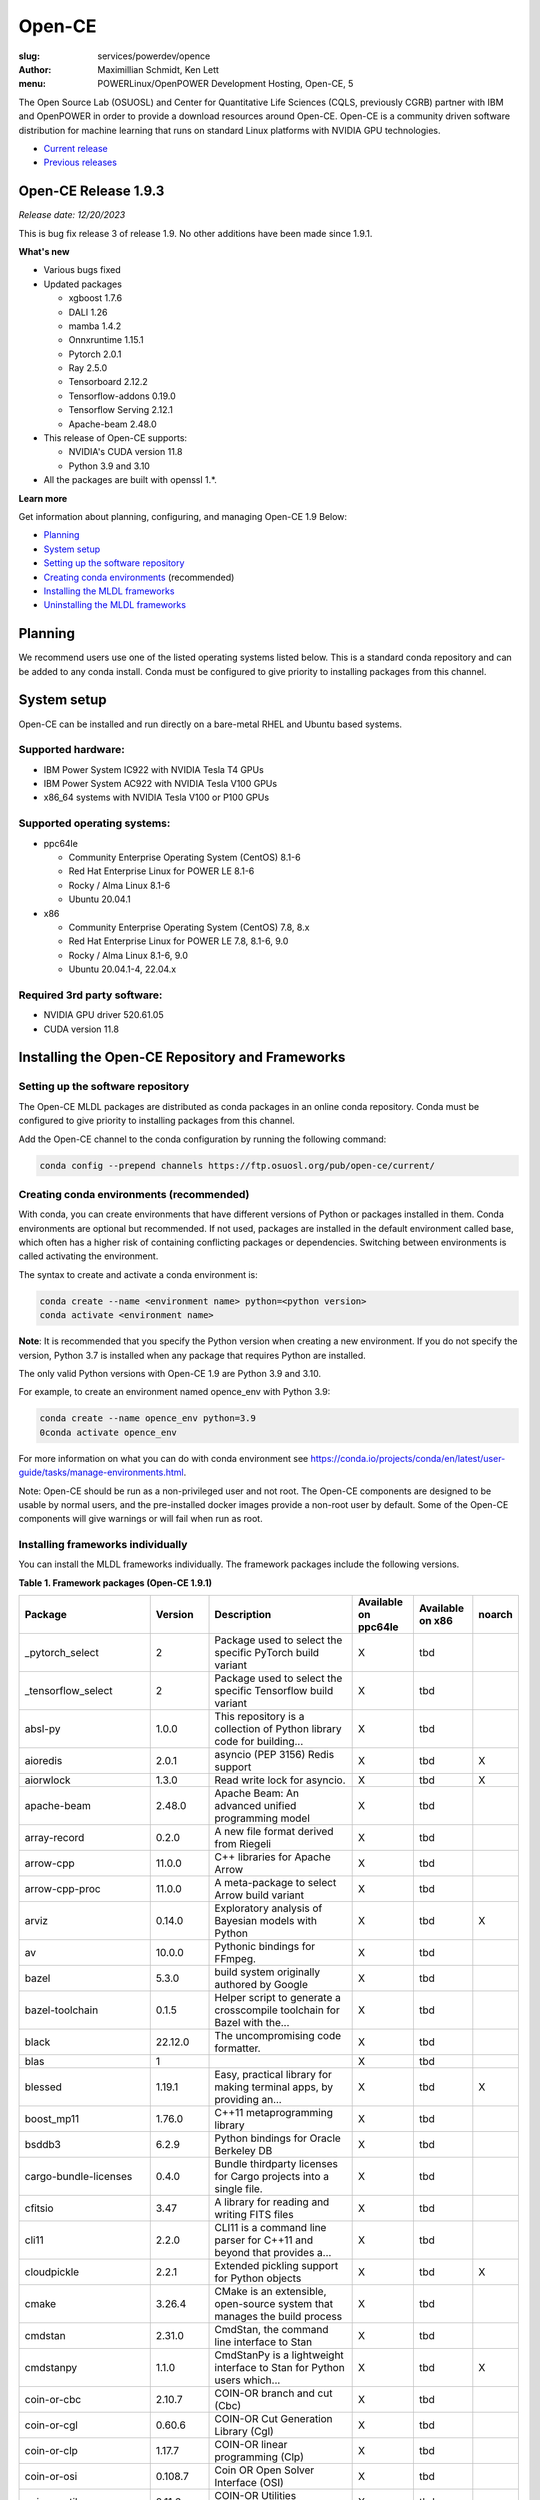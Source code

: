 Open-CE
=======
:slug: services/powerdev/opence
:author: Maximillian Schmidt, Ken Lett
:menu: POWERLinux/OpenPOWER Development Hosting, Open-CE, 5

The Open Source Lab (OSUOSL) and Center for Quantitative Life Sciences (CQLS, previously CGRB) partner with IBM and OpenPOWER in order to provide a download resources around Open-CE. Open-CE is a community driven software distribution for machine learning that runs on standard Linux platforms with NVIDIA GPU technologies.

- `Current release`_
- `Previous releases`_

.. _Current release:

.. _Release 1.9.3:

Open-CE Release 1.9.3
---------------------

*Release date: 12/20/2023*

This is bug fix release 3 of release 1.9. No other additions have been made since 1.9.1.

**What's new**

- Various bugs fixed
- Updated packages

  - xgboost 1.7.6
  - DALI 1.26
  - mamba 1.4.2
  - Onnxruntime 1.15.1
  - Pytorch 2.0.1
  - Ray 2.5.0
  - Tensorboard 2.12.2
  - Tensorflow-addons 0.19.0
  - Tensorflow Serving 2.12.1
  - Apache-beam 2.48.0

- This release of Open-CE supports:

  - NVIDIA's CUDA version 11.8
  - Python 3.9 and 3.10

- All the packages are built with openssl 1.*.


**Learn more**

Get information about planning, configuring, and managing Open-CE 1.9 Below:

- `Planning`_
- `System setup`_
- `Setting up the software repository`_
- `Creating conda environments`_ (recommended)
- `Installing the MLDL frameworks`_
- `Uninstalling the MLDL frameworks`_

.. _planning:

Planning
--------

We recommend users use one of the listed operating systems listed below. This is a standard conda repository and can be added to any conda install. Conda must be configured to give priority to installing packages from this channel.

.. _system setup:

System setup
------------

Open-CE can be installed and run directly on a bare-metal RHEL and Ubuntu based systems.

Supported hardware:
^^^^^^^^^^^^^^^^^^^

- IBM Power System IC922 with NVIDIA Tesla T4 GPUs
- IBM Power System AC922 with NVIDIA Tesla V100 GPUs
- x86_64 systems with NVIDIA Tesla V100 or P100 GPUs

Supported operating systems:
^^^^^^^^^^^^^^^^^^^^^^^^^^^^

- ppc64le

  - Community Enterprise Operating System (CentOS) 8.1-6
  - Red Hat Enterprise Linux for POWER LE 8.1-6
  - Rocky / Alma Linux 8.1-6
  - Ubuntu 20.04.1


- x86

  - Community Enterprise Operating System (CentOS) 7.8, 8.x
  - Red Hat Enterprise Linux for POWER LE 7.8, 8.1-6, 9.0
  - Rocky / Alma Linux 8.1-6, 9.0
  - Ubuntu 20.04.1-4, 22.04.x


Required 3rd party software:
^^^^^^^^^^^^^^^^^^^^^^^^^^^^

- NVIDIA GPU driver 520.61.05
- CUDA version 11.8

Installing the Open-CE Repository and Frameworks
------------------------------------------------

.. _Setting up the software repository:

Setting up the software repository
^^^^^^^^^^^^^^^^^^^^^^^^^^^^^^^^^^

The Open-CE MLDL packages are distributed as conda packages in an online conda repository. Conda must be configured to give priority to installing packages from this channel.

Add the Open-CE channel to the conda configuration by running the following command:

.. code-block:: bash

  conda config --prepend channels https://ftp.osuosl.org/pub/open-ce/current/

.. _Creating conda environments:

Creating conda environments (recommended)
^^^^^^^^^^^^^^^^^^^^^^^^^^^^^^^^^^^^^^^^^

With conda, you can create environments that have different versions of Python or packages installed in them. Conda environments are optional but recommended. If not used, packages are installed in the default environment called base, which often has a higher risk of containing conflicting packages or dependencies. Switching between environments is called activating the environment.

The syntax to create and activate a conda environment is:

.. code-block:: bash

  conda create --name <environment name> python=<python version>
  conda activate <environment name>

**Note**: It is recommended that you specify the Python version when creating a new environment. If you do not specify the version, Python 3.7 is installed when any package that requires Python are installed.

The only valid Python versions with Open-CE 1.9 are Python 3.9 and 3.10.

For example, to create an environment named opence_env with Python 3.9:

.. code-block:: bash

  conda create --name opence_env python=3.9
  0conda activate opence_env

For more information on what you can do with conda environment see https://conda.io/projects/conda/en/latest/user-guide/tasks/manage-environments.html.

Note: Open-CE should be run as a non-privileged user and not root. The Open-CE components are designed to be usable by normal users, and the pre-installed docker images provide a non-root user by default. Some of the Open-CE components will give warnings or will fail when run as root.

.. _Installing the MLDL frameworks:

Installing frameworks individually
^^^^^^^^^^^^^^^^^^^^^^^^^^^^^^^^^^

You can install the MLDL frameworks individually. The framework packages include the following versions.

**Table 1. Framework packages (Open-CE 1.9.1)**

======================================  ==========  ================================================================================  ====================  ================  ======
Package                                 Version     Description                                                                       Available on ppc64le  Available on x86  noarch
======================================  ==========  ================================================================================  ====================  ================  ======
_pytorch_select                         2           Package used to select the specific PyTorch build variant                         X                     tbd
_tensorflow_select                      2           Package used to select the specific Tensorflow build variant                      X                     tbd
absl-py                                 1.0.0       This repository is a collection of Python library code for building...            X                     tbd
aioredis                                2.0.1       asyncio (PEP 3156) Redis support                                                  X                     tbd               X
aiorwlock                               1.3.0       Read write lock for asyncio.                                                      X                     tbd               X
apache-beam                             2.48.0      Apache Beam: An advanced unified programming model                                X                     tbd
array-record                            0.2.0       A new file format derived from Riegeli                                            X                     tbd
arrow-cpp                               11.0.0      C++ libraries for Apache Arrow                                                    X                     tbd
arrow-cpp-proc                          11.0.0      A meta-package to select Arrow build variant                                      X                     tbd
arviz                                   0.14.0      Exploratory analysis of Bayesian models with Python                               X                     tbd               X
av                                      10.0.0      Pythonic bindings for FFmpeg.                                                     X                     tbd
bazel                                   5.3.0       build system originally authored by Google                                        X                     tbd
bazel-toolchain                         0.1.5       Helper script to generate a crosscompile toolchain for Bazel with the...          X                     tbd
black                                   22.12.0     The uncompromising code formatter.                                                X                     tbd
blas                                    1                                                                                             X                     tbd
blessed                                 1.19.1      Easy, practical library for making terminal apps, by providing an...              X                     tbd               X
boost_mp11                              1.76.0      C++11 metaprogramming library                                                     X                     tbd
bsddb3                                  6.2.9       Python bindings for Oracle Berkeley DB                                            X                     tbd
cargo-bundle-licenses                   0.4.0       Bundle thirdparty licenses for Cargo projects into a single file.                 X                     tbd
cfitsio                                 3.47        A library for reading and writing FITS files                                      X                     tbd
cli11                                   2.2.0       CLI11 is a command line parser for C++11 and beyond that provides a...            X                     tbd
cloudpickle                             2.2.1       Extended pickling support for Python objects                                      X                     tbd               X
cmake                                   3.26.4      CMake is an extensible, open-source system that manages the build process         X                     tbd
cmdstan                                 2.31.0      CmdStan, the command line interface to Stan                                       X                     tbd
cmdstanpy                               1.1.0       CmdStanPy is a lightweight interface to Stan for Python users which...            X                     tbd               X
coin-or-cbc                             2.10.7      COIN-OR branch and cut (Cbc)                                                      X                     tbd
coin-or-cgl                             0.60.6      COIN-OR Cut Generation Library (Cgl)                                              X                     tbd
coin-or-clp                             1.17.7      COIN-OR linear programming (Clp)                                                  X                     tbd
coin-or-osi                             0.108.7     Coin OR Open Solver Interface (OSI)                                               X                     tbd
coin-or-utils                           2.11.6      COIN-OR Utilities (CoinUtils)                                                     X                     tbd
coincbc                                 2.10.7      COIN-OR branch and cut (Cbc)                                                      X                     tbd               X
crcmod                                  1.7         CRC Generator                                                                     X                     tbd
cudatoolkit                             11.8.0      CUDA Toolkit - Including CUDA runtime                                             X                     tbd
cudatoolkit-dev                         11.8.0      Develop, Optimize and Deploy GPU-accelerated Apps                                 X                     tbd
cudnn                                   8.8.1_11.8  The NVIDIA CUDA Deep Neural Network library. A GPU-accelerated library...         X                     tbd
dali                                    1.26.0      A library containing both highly optimized building blocks and an...              X                     tbd
dali-ffmpeg                             5.1.1       Cross-platform solution to record, convert and stream audio and video.            X                     tbd
dali-tf-plugin                          1.26.0      A library containing both highly optimized building blocks and an...              X                     tbd
datasets                                2.10.1      HuggingFace/Datasets is an open library of NLP datasets.                          X                     tbd               X
dateutils                               0.6.12      Various utilities for working with date and datetime objects                      X                     tbd               X
deepdiff                                5.8.1       Deep Difference and Search of any Python object/data.                             X                     tbd               X
deepspeed                               0.8.3       DeepSpeed Library: An easy-to-use deep learning optimization software suite.      X                     tbd
dill                                    0.3.1.1     Serialize all of python (almost)                                                  X                     tbd               X
dm-tree                                 0.1.7       A library for working with nested data structures.                                X                     tbd
eigen                                   3.4.0       C++ template library for linear algebra                                           X                     tbd
etils                                   1.0.0       Collection of eclectic utils for python.                                          X                     tbd               X
fastapi                                 0.85.1      FastAPI framework, high performance, easy to learn, fast to code, ready...        X                     tbd               X
fire                                    0.4.0       Python Fire is a library for creating command line interfaces (CLIs)...           X                     tbd               X
gmock                                   1.13.0      Google's C++ test framework                                                       X                     tbd
googledrivedownloader                   0.4         Minimal class to download shared files from Google Drive.                         X                     tbd               X
grpc-cpp                                1.41.0      gRPC - A high-performance, open-source universal RPC framework                    X                     tbd
grpcio                                  1.51.3      HTTP/2-based RPC framework                                                        X                     tbd
gtest                                   1.13.0      Google's C++ test framework                                                       X                     tbd
hatch-fancy-pypi-readme                 22.8.0      Fancy PyPI READMEs with Hatch                                                     X                     tbd               X
hjson-py                                3.1.0       Hjson, a user interface for JSON.                                                 X                     tbd               X
horovod                                 0.28.0      Distributed training framework for TensorFlow, Keras, PyTorch, and Apache MXNet.  X                     tbd
httplib2                                0.19.1      A comprehensive HTTP client library                                               X                     tbd               X
inquirer                                2.10.1      Collection of common interactive command line user interfaces, based on...        X                     tbd               X
java-11-openjdk-cos7-ppc64le            11.0.6.10   (CDT) OpenJDK Runtime Environment                                                 X                     tbd               X
java-11-openjdk-devel-cos7-ppc64le      11.0.6.10   (CDT) OpenJDK Development Toolkit                                                 X                     tbd               X
java-11-openjdk-headless-cos7-ppc64le   11.0.6.10   (CDT) The OpenJDK runtime environment without audio and video support             X                     tbd               X
jax                                     0.4.7       Differentiate, compile, and transform Numpy code                                  X                     tbd
jaxlib                                  0.4.7       Composable transformations of Python+NumPy programs: differentiate,...            X                     tbd
jpeg-turbo                              2.1.4       IJG JPEG compliant runtime library with SIMD and other optimizations              X                     tbd
keras                                   2.12.0      Deep Learning for Python                                                          X                     tbd
libabseil                               20230125    Abseil Common Libraries (C++)                                                     X                     tbd
libdate                                 3.0.1       A date and time library based on the C++11/14/17 <chrono> header                  X                     tbd
libevent                                2.1.11      An event notification library.                                                    X                     tbd
libflac                                 1.3.3       Flac audio format                                                                 X                     tbd
liblightgbm                             3.3.5       Light Gradient Boosting Machine that uses tree based learning algorithms          X                     tbd
libmamba                                1.4.2       A fast drop-in alternative to conda, using libsolv for dependency resolution      X                     tbd
libmambapy                              1.4.2       A fast drop-in alternative to conda, using libsolv for dependency resolution      X                     tbd
libnetcdf                               4.8.1       Libraries and data formats that support array-oriented scientific data.           X                     tbd
libopenblas                             0.3.23      An Optimized BLAS library                                                         X                     tbd
libopenblas-static                      0.3.23      OpenBLAS static libraries.                                                        X                     tbd
libopencv                               4.7.0       Computer vision and machine learning software library.                            X                     tbd
libortools                              9.6         Google Operations Research Tools (or-tools) python package                        X                     tbd
libprotobuf                             3.21.12     Protocol Buffers - Google's data interchange format. C++ Libraries...             X                     tbd
libprotobuf-static                      3.21.12     Protocol Buffers - Google's data interchange format. C++ Libraries...             X                     tbd
libsndfile                              1.0.31      libsndfile - a C library for reading and writing files containing...              X                     tbd
libtar                                  1.2.20      C library for manipulating tar files                                              X                     tbd
libtensorflow                           2.12.0      TensorFlow is a machine learning library, base GPU package, tensorflow only.      X                     tbd
libxgboost                              1.7.6       Scalable, Portable and Distributed Gradient Boosting Library                      X                     tbd
lightgbm                                3.3.5       Light Gradient Boosting Machine that uses tree based learning algorithms          X                     tbd
lightgbm-proc                           3.3.5       Light Gradient Boosting Machine that uses tree based learning algorithms          X                     tbd
lightning-app                           2.0.1       Use Lightning Apps to build everything from production-ready,...                  X                     tbd               X
lightning-cloud                         0.5.32      Lightning Cloud.                                                                  X                     tbd               X
lightning-fabric                        2.0.1       Use Lightning Apps to build everything from production-ready,...                  X                     tbd               X
lightning-utilities                     0.8.0       Lightning Utilities.                                                              X                     tbd               X
llvm-openmp                             14.0.6      The OpenMP API supports multi-platform shared-memory parallel...                  X                     tbd
magma                                   2.6.1       Dense linear algebra library similar to LAPACK but for...                         X                     tbd
mamba                                   1.4.2       A fast drop-in alternative to conda, using libsolv for dependency resolution      X                     tbd
maturin                                 0.13.2      Build and publish crates with pyo3, rust-cpython and cffi bindings as...          X                     tbd
ml_dtypes                               0.1.0       A stand-alone implementation of several NumPy dtype extensions used in...         X                     tbd
mypy-protobuf                           3.1.0       Generate mypy stub files from protobuf specs                                      X                     tbd               X
nasm                                    2.15.05     Netwide Assembler: an assembler targetting the Intel x86 series of processors.    X                     tbd
nccl                                    2.17.1      NVIDIA Collective Communications Library. Implements multi-GPU and...             X                     tbd
nomkl                                   3           None                                                                              X                     tbd
numactl                                 2.0.16      Control NUMA policy for processes or shared memory                                X                     tbd
nvcc_linux-ppc64le                      11.8        A meta-package to enable the right nvcc.                                          X                     tbd
objsize                                 0.6.1       Traversal over Python's objects subtree and calculate the total...                X                     tbd               X
onnx                                    1.13.1      Open Neural Network Exchange library                                              X                     tbd
onnxconverter-common                    1.13.0      Common utilities for ONNX converters                                              X                     tbd               X
onnxmltools                             1.11.2      ONNXMLTools enables conversion of models to ONNX                                  X                     tbd               X
onnxruntime                             1.15.1      cross-platform, high performance ML inferencing and training accelerator          X                     tbd
openblas                                0.3.23      An optimized BLAS library                                                         X                     tbd
openblas-devel                          0.3.23      OpenBLAS headers and libraries for developing software that used OpenBLAS.        X                     tbd
opencensus                              0.7.13      OpenCensus - A stats collection and distributed tracing framework                 X                     tbd               X
opencv                                  4.7.0       Computer vision and machine learning software library.                            X                     tbd
openmpi                                 4.1.4       An open source Message Passing Interface implementation.                          X                     tbd
optional-lite                           3.4.0       A C++17-like optional, a nullable object for C++98, C++11 and later in...         X                     tbd
orbit-ml                                1.1.4.2     Orbit is a package for bayesian time series modeling and inference.               X                     tbd
orc                                     1.8.2       C++ libraries for Apache ORC                                                      X                     tbd
ordered-set                             4.1.0       A MutableSet that remembers its order, so that every entry has an index.          X                     tbd               X
orjson                                  3.8.0       orjson is a fast, correct JSON library for Python.                                X                     tbd
ortools-cpp                             9.6         Google Operations Research Tools (or-tools) python package                        X                     tbd
ortools-python                          9.6         Google Operations Research Tools (or-tools) python package                        X                     tbd
prophet                                 1.1.2       Automatic Forecasting Procedure                                                   X                     tbd
protobuf                                4.21.12     Protocol Buffers - Google's data interchange format.                              X                     tbd
py-opencv                               4.7.0       Computer vision and machine learning software library.                            X                     tbd
pyarrow                                 11.0.0      Python libraries for Apache Arrow                                                 X                     tbd
pybind11                                2.9.2       Seamless operability between C++11 and Python                                     X                     tbd
pybind11-abi                            4           Seamless operability between C++11 and Python                                     X                     tbd               X
pybind11-global                         2.9.2       Seamless operability between C++11 and Python                                     X                     tbd
pydot                                   1.4.1       Python interface to Graphviz's Dot                                                X                     tbd
pyink                                   23.1.1      Pyink is a python formatter, forked from Black with slightly different behavior.  X                     tbd               X
pyro-api                                0.1.2       Generic API for dispatch to Pyro backends.                                        X                     tbd               X
pyro-ppl                                1.8.4       A Python library for probabilistic modeling and inference                         X                     tbd               X
python-multipart                        0.0.5       A streaming multipart parser for Python.                                          X                     tbd               X
pytorch                                 2.0.1       Meta-package to install GPU-enabled PyTorch variant                               X                     tbd
pytorch-base                            2.0.1       PyTorch is an optimized tensor library for deep learning using GPUs and CPUs.     X                     tbd
pytorch-cpu                             2.0.1       Meta-package to install CPU-only PyTorch variant                                  X                     tbd
pytorch-lightning                       2.0.1       PyTorch Lightning is the lightweight PyTorch wrapper for ML...                    X                     tbd               X
pytorch-lightning-bolts                 0.6.0       Pretrained SOTA Deep Learning models, callbacks and more for research...          X                     tbd               X
pytorch_geometric                       2.3.0       Geometric Deep Learning Extension Library for PyTorch                             X                     tbd               X
pytorch_scatter                         2.1.1       PyTorch Extension Library of Optimized Scatter Operations                         X                     tbd
pytorch_sparse                          0.6.17      PyTorch Extension Library of Optimized Autograd Sparse Matrix Operations          X                     tbd
ray-air                                 2.5.0       Ray is a fast and simple framework for building and running distributed...        X                     tbd
ray-all                                 2.5.0       Ray is a fast and simple framework for building and running distributed...        X                     tbd
ray-core                                2.5.0       Ray is a fast and simple framework for building and running distributed...        X                     tbd
ray-dashboard                           2.5.0       Ray is a fast and simple framework for building and running distributed...        X                     tbd
ray-data                                2.5.0       Ray is a fast and simple framework for building and running distributed...        X                     tbd
ray-default                             2.5.0       Ray is a fast and simple framework for building and running distributed...        X                     tbd
ray-k8s                                 2.5.0       Ray is a fast and simple framework for building and running distributed...        X                     tbd
ray-rllib                               2.5.0       Ray is a fast and simple framework for building and running distributed...        X                     tbd
ray-serve                               2.5.0       Ray is a fast and simple framework for building and running distributed...        X                     tbd
ray-train                               2.5.0       Ray is a fast and simple framework for building and running distributed...        X                     tbd
ray-tune                                2.5.0       Ray is a fast and simple framework for building and running distributed...        X                     tbd
rdflib                                  6.1.1       RDFLib is a Python library for working with RDF, a simple yet powerful...         X                     tbd               X
readchar                                4.0.3       Library to easily read single chars and key strokes.                              X                     tbd               X
rust                                    1.65.0      Rust is a systems programming language that runs blazingly fast,...               X                     tbd
rust-std-powerpc64le-unknown-linux-gnu  1.65.0      Rust is a systems programming language that runs blazingly fast,...               X                     tbd               X
rust_linux-ppc64le                      1.65.0      A safe systems programming language (conda activation scripts)                    X                     tbd
safeint                                 3.0.26      SafeInt is a class library for C++ that manages integer overflows.                X                     tbd
sentencepiece                           0.1.97      An unsupervised text tokenizer and detokenizer mainly for Neural...               X                     tbd
setuptools-rust                         1.5.1       Setuptools rust extension plugin                                                  X                     tbd               X
skl2onnx                                1.14        Convert scikit-learn models and pipelines to ONNX                                 X                     tbd               X
sklearn-pandas                          2.1.0       Pandas integration with sklearn                                                   X                     tbd               X
starlette                               0.20.4      The little ASGI framework that shines. ✨                                         X                     tbd               X
starlette-full                          0.20.4      The little ASGI framework that shines. ✨                                         X                     tbd               X
starsessions                            1.3.0       Pluggable session support for Starlette.                                          X                     tbd               X
tensorboard                             2.12.2      TensorFlow's Visualization Toolkit.                                               X                     tbd               X
tensorboard-data-server                 0.7.0       Data server for TensorBoard                                                       X                     tbd               X
tensorflow                              2.12.0      Meta-package to install GPU-enabled TensorFlow variant                            X                     tbd
tensorflow-addons                       0.19.0      A library that implements new functionality not available in core TensorFlow.     X                     tbd
tensorflow-addons-proc                  0.19.0      A meta-package to select TensorFlow addons build variant                          X                     tbd
tensorflow-base                         2.12.0      TensorFlow is a machine learning library, base GPU package, tensorflow only.      X                     tbd
tensorflow-cpu                          2.12.0      Meta-package to install CPU-only TensorFlow variant                               X                     tbd
tensorflow-datasets                     4.9.2       A collection of datasets ready to use with TensorFlow                             X                     tbd               X
tensorflow-estimator                    2.12.0      TensorFlow Estimator                                                              X                     tbd               X
tensorflow-hub                          0.13.0      A library for transfer learning by reusing parts of TensorFlow models.            X                     tbd               X
tensorflow-io                           0.32.0      Dataset, streaming, and file system extensions                                    X                     tbd
tensorflow-io-gcs-filesystem            0.32.0      Dataset, streaming, and file system extensions                                    X                     tbd
tensorflow-metadata                     1.13.1      Utilities for passing TensorFlow-related metadata between tools                   X                     tbd               X
tensorflow-model-optimization           0.7.4       A library that to optimize TensorFlow models for deployment and execution.        X                     tbd
tensorflow-probability                  0.19.0      TensorFlow Probability is a library for probabilistic reasoning and...            X                     tbd
tensorflow-serving                      2.12.1      TensorFlow Serving is an open-source library for serving machine learning models  X                     tbd
tensorflow-serving-api                  2.12.1      TensorFlow Serving is an open-source library for serving machine learning models  X                     tbd               X
tensorflow-text                         2.12.0      TF.Text is a TensorFlow library of text related ops, modules, and subgraphs.      X                     tbd
tf2onnx                                 1.13.0      Tensorflow to ONNX converter                                                      X                     tbd
tokenize-rt                             4.2.1       A wrapper around the stdlib `tokenize` which roundtrips.                          X                     tbd               X
torchdata                               0.6.0       Common modular data loading primitives for easily constructing flexible...        X                     tbd
torchmetrics                            0.11.4      Machine learning metrics for distributed, scalable PyTorch applications.          X                     tbd               X
torchtext                               0.15.2      Meta-package to install torchtext variant for GPU-enabled pytorch                 X                     tbd
torchtext-base                          0.15.2      Text utilities and datasets for PyTorch                                           X                     tbd
torchtext-cpu                           0.15.2      Meta-package to install torchtext variant for CPU-only pytorch                    X                     tbd
torchvision                             0.15.2      Meta-package to install GPU-enabled torchvision variant                           X                     tbd
torchvision-base                        0.15.2      Image and video datasets and models for torch deep learning                       X                     tbd
torchvision-cpu                         0.15.2      Meta-package to install CPU-only torchvision variant                              X                     tbd
types-futures                           3.3.8       Typing stubs for futures                                                          X                     tbd               X
types-protobuf                          4.21.0.2    Typing stubs for protobuf                                                         X                     tbd               X
tzdata-java-cos7-ppc64le                2019c       (CDT) OpenJDK Runtime Environment                                                 X                     tbd               X
uvicorn                                 0.16.0      The lightning-fast ASGI server.                                                   X                     tbd
xarray-einstats                         0.4.0       Stats, linear algebra and einops for xarray.                                      X                     tbd               X
xgboost                                 1.7.6       Scalable, Portable and Distributed Gradient Boosting Library                      X                     tbd
xgboost-proc                            1.7.6       Scalable, Portable and Distributed Gradient Boosting Library                      X                     tbd
xsimd                                   9.0.1       C++ Wrappers for SIMD Intrinsices                                                 X                     tbd
======================================  ==========  ================================================================================  ====================  ================  ======

With the conda environment activated, run the following command:

.. code-block:: bash

  conda install <package name>

.. _Uninstalling the MLDL frameworks:

Uninstalling the Open-CE MLDL frameworks
^^^^^^^^^^^^^^^^^^^^^^^^^^^^^^^^^^^^^^^^

Find information about uninstalling machine learning and deep learning MLDL frameworks.

The MLDL framework packages can be uninstalled individually, or you can uninstall all of the MLDL packages at the same time.

If the frameworks are installed into a separate conda environment, all of the frameworks can be removed by simply deleting the environment:

.. code-block:: bash

  conda env remove -n <environment name>

Individual frameworks (and any packages that depend on them) can be removed by removing the individual package:

.. code-block:: bash

  conda remove <package name>

Important: This command removes the specified packages and any packages that depend on any of the specified packages. If you want to skip this dependency checking and remove just the requested packages, add the --force option. However, this may break your environment, so use this option with caution.

Previous releases
^^^^^^^^^^^^^^^^^

We recommend that you install the most current release of Open-CE, however, if you have an earlier version installed, you can find information below:

.. _Previous releases:

Previous releases
-----------------

.. _Release 1.9.1:

Open-CE Release 1.9.1
---------------------

*Release date: 08/07/2023*

This is bug fix release 1 of release 1.9. Version 1.8.0 was also released (01/12/2023), but no description/update was given.


.. _Release 1.7.2:

Open-CE Release 1.7.2
---------------------

*Release date: 09/29/2022*

This is bug fix release 2 of release 1.7

**What's new**

- Various build fixed
- Upadated packages

  - TensorFlow  2.9.2
  - xgboost 1.6.2
  - DALI  1.16.1
  - Ray 1.13.1
  - PyTorch Geometric 2.1.0
  - numba 0.56.1
  - snapml  1.8.10
  - TF Serving  2.9.2

.. _Release 1.6.1:

Open-CE Release 1.6.1
---------------------

*Release date: 05/19/2022*

This is bug fix release 1 of release 1.6

**What's new**

- Various build fixed
- Upadated packages

  - pytorch-lightning 1.6.3
  - pyDeprecate 0.3.2
  - torchmetrics  0.8.2
  - tensorflow-io-gcs-filesystem  0.25.0
  - ray 1.11.1


.. _Release 1.5.1:

Open-CE Release 1.5.1
---------------------

*Release date: 01/11/2021*

This is bug fix release 1 of release 1.5

**What's new**

Key changes include:

Refresh PyTorch to v1.10.1
remove py36 blocks and dataclasses from all recipes
Update DALI to 1.9 (from 1.9-dev)
Update tensorflow metadata to 1.5.0
Enable uwsgi for python version 3.9

.. _Release 1.5.0:


Open-CE Release 1.5.0
---------------------

*Release date: 12/08/2021*

**What's new**

This is release 1.5.0 of the Open Cognitive Environment (Open-CE), codenamed Otter

This release of Open-CE supports NVIDIA's CUDA versions 10.2,11.2 as well as Python 3.7,3.8,3.9.


.. _Release 1.4.1:


Open-CE Release 1.4.1
---------------------

*Release date: 10/10/2021*

**What's new**

This is bug fix 1 of release 1.4 of Open Cognitive Environment (Open-CE). Main updates are:

- TensorFlow is now at 2.6.2
- PyTorch is now at 1.9.1
- The DALI recipe now builds on both x86 and ppc.
- Bug Fix Changes
- Changes For open-ce
- Release updates for 1.4.1 (#545)
- Use updated uwsgi 2.0.20 from conda-forge (#544)
- Pin updates for 1.4.1 (#540)
- Update OpenCV to v3.4.16 (#open-ce/opencv-feedstock#27)
- Update Tensorflow Probability to v0.14.1 (#open-ce/tensorflow-probability-feedstock#19)
- Update pytorch-lightning to 1.4.9 and torchmetrics to v0.5.1 (#open-ce/pytorch-lightning-feedstock#24)

For a complete list of changes also see the `1.4.0 release`_.

.. _1.4.0 release: https://github.com/open-ce/open-ce/releases/tag/open-ce-v1.4.0

.. _Release 1.3.1:


Open-CE Release 1.3.1
---------------------

*Release date: 08/26/2021*

**What's new**

This is bug fix 1 of release 1.3 of Open Cognitive Environment (Open-CE), code named Chipmunk.
Bug Fix Changes

- Fix uwsgi build #470 #474
- Adjust h5py pins for py39 #473 #482
- enable open-cv build directly in opence-env.yaml #477
- Move feedstock patches directory into /envs #484
- Update OpenBLAS to 0.3.13 #479
- Add pin for ICU #493
- adjust build resources for TensorFlow builds open-ce/tensorflow-feedstock#58 open-ce/tensorflow-feedstock#59
- TensorFlow: update to 2.5.1 open-ce/tensorflow-feedstock#61
- Pytorch: use TBB for CPU and OpenMP for GPU open-ce/pytorch-feedstock#68
- Horovod: use system compilers when using system MPI open-ce/horovod-feedstock#28
- LightGBM: use system compilers when using system MPI open-ce/LightGBM-feedstock#21
- OpenCV: disable LAPACK temporarily open-ce/opencv-feedstock#19

For a complete list of changes also see the `1.3.0 release`_.

.. _1.3.0 release: https://github.com/open-ce/open-ce/releases/tag/open-ce-v1.3.0


.. _Release 1.2.2:


Open-CE Release 1.2.2
---------------------

*Release date: 06/16/2021*

**What's new**

This is release 1.2.2 of Open Cognitive Environment (Open-CE).

This is bug fix 2 of release 1.2 of Open Cognitive Environment (Open-CE), code named Prairiedog.

Bug Fix Changes

- libgcc and libstdc++ were pinned to cos6 versions to allow for compilation with GCC 7.2/7.3 #433
- TensorFlow was updated to version 2.4.2
- Dependency pins were loosened for networkx, requests, scipy and werkzeug #439
- Changed PyArrow to build with -O2 optimizations to avoid a compiler error in GCC 7.x
- Add patch to PyArrow to fix handling of decimal types with negative scale in C data import


Previously, the Open-CE build tools were part of the `Open-CE repository`_. `They can now be found in their own repo`_.

A release of Open-CE now only includes:
- The Open-CE env files used to generate a conda channel containing all of the packages that are part of an Open-CE release.
- A collection of feedstocks containing conda recipes for building the packages that are part of an Open-CE release.

**New Features**
- PyArrow is now included as part of Open-CE.
- The protobuf version that all Open-CE packages use is now set to 3.11.2.
- TensorFlow serving was removed, due to its incompatibility with protobuf 3.11.2

**Bug Fix Changes**
- The conda hash string has been removed from the name of all noarch packages.
- The version of sqlite that TensorFlow uses is now explicitly set 38 39.

- Open-CE is distributed as prebuilt containers, or on demand through the Conda provisioning process.

  - All of the Conda packages are available in a `Open-CE Conda channel`_
  - Conda packages are available in the `Open-CE 1.2.0 Conda channel`_
  - There is no install package to download, instead connect to the Conda channel and install your packages from there
  - Package dependencies are automatically resolved
  - Delivery of packages is open and continuous
  - Enable Python versions 3.6, 3.7, 3.8
  - You can run more than one framework at the same time in the same environment. For example, you can run TensorFlow and PyTorch at the same time.

.. _They can now be found in their own repo: https://github.com/open-ce/open-ce-builder
.. _Open-CE Conda channel: https://ftp.osuosl.org/pub/open-ce/
.. _Current Open-CE Conda channel: https://ftp.osuosl.org/pub/open-ce/current
.. _Open-CE repository: https://github.com/open-ce
.. _Open-CE 1.2.0 Conda channel: https://ftp.osuosl.org/pub/open-ce/1.2.0



.. _Release 1.2.0:

Open-CE Release 1.2.0
---------------------

*Release date: 04/16/2021*

**What's new**

This is release 1.2 of Open Cognitive Environment (Open-CE), code named Prairiedog.

Previously, the Open-CE build tools were part of the `Open-CE repository`_. `They can now be found in their own repo`_.

A release of Open-CE now only includes:
- The Open-CE env files used to generate a conda channel containing all of the packages that are part of an Open-CE release.
- A collection of feedstocks containing conda recipes for building the packages that are part of an Open-CE release.

**New Features**
- PyArrow is now included as part of Open-CE.
- The protobuf version that all Open-CE packages use is now set to 3.11.2.
- TensorFlow serving was removed, due to its incompatibility with protobuf 3.11.2

**Bug Fix Changes**
- The conda hash string has been removed from the name of all noarch packages.
- The version of sqlite that TensorFlow uses is now explicitly set 38 39.

- Open-CE is distributed as prebuilt containers, or on demand through the Conda provisioning process.

  - All of the Conda packages are available in a `Open-CE Conda channel`_
  - Conda packages are available in the `Open-CE 1.2.0 Conda channel`_
  - There is no install package to download, instead connect to the Conda channel and install your packages from there
  - Package dependencies are automatically resolved
  - Delivery of packages is open and continuous
  - Enable Python versions 3.6, 3.7, 3.8
  - You can run more than one framework at the same time in the same environment. For example, you can run TensorFlow and PyTorch at the same time.

.. _They can now be found in their own repo: https://github.com/open-ce/open-ce-builder
.. _Open-CE Conda channel: https://ftp.osuosl.org/pub/open-ce/
.. _Current Open-CE Conda channel: https://ftp.osuosl.org/pub/open-ce/current
.. _Open-CE repository: https://github.com/open-ce
.. _Open-CE 1.2.0 Conda channel: https://ftp.osuosl.org/pub/open-ce/1.2.0


.. _Release 1.1.1:

Open-CE Release 1.1.1
---------------------

*Release date: 01/12/2021*

**What's new**

This is release 1.1 of Open Cognitive Environment (Open-CE), code named Meerkat.

- Added support for CUDA 11.0, which is currently supported on RHEL8.
- Added recipes for the following new packages: LightGBM, TensorFlow Model Optimization, TensorFlow Addons, PyTorch Lightning Bolts, Python Flatbuffers.
- Added the open-ce tool for running build and validate commands. This replaces the previously existing build_env.py and build_feedstock.py entry points to Open-CE.
- Added the open-ce test commands to test packages that are built by Open-CE.
    open-ce build env will now output conda environment files that can be used to create conda environments containing the packages that were just built.
- The open-ce build image command has been added to create Docker images from the output of open-ce build env.
- Open-CE build tools can now accept --cuda_versions as an argument to choose a version of CUDA to build with.
- open-ce build env will now check for circular dependencies between packages.
- open-ce build env will verify that all packages that are being built can be installed within the same conda environment before starting a build.
- Added the --skip_build_packages argument to open-ce build env.
- Jinja can now be used within any Open-CE configuration file.
- Improved performance when attempting to build packages that already exist.
- Added the patches key to the Open-CE environment files to allow for patching feedstocks.

.. _Open-CE Conda channel: https://ftp.osuosl.org/pub/open-ce/
.. _Current Open-CE Conda channel: https://ftp.osuosl.org/pub/open-ce/current


.. _Release 1.0.0:

Open-CE Release 1.0.0
---------------------

*Release date: 11/10/2020*

**What's new**

Open-CE 1.0 is the `current release`_ of Open-CE and includes the following features:

- conda packages are now available on ppc64le.
- conda packages are now available on x86.
- TensorFlow 2.3.1
- PyTorch 1.6.0
- Open-CE is distributed as prebuilt containers, or on demand through the Conda provisioning process.

  - All of the Conda packages are available in a `Open-CE Conda channel`_
  - Conda packages are available in the `Open-CE 1.0.0 Conda channel`_
  - There is no install package to download, instead connect to the Conda channel and install your packages from there
  - Package dependencies are automatically resolved
  - Delivery of packages is open and continuous
  - Enable Python versions 3.6, 3.7, 3.8
  - You can run more than one framework at the same time in the same environment. For example, you can run TensorFlow and PyTorch at the same time.

.. _Open-CE Conda channel: https://ftp.osuosl.org/pub/open-ce/
.. _Open-CE 1.0.0 Conda channel: https://ftp.osuosl.org/pub/open-ce/1.0.0
